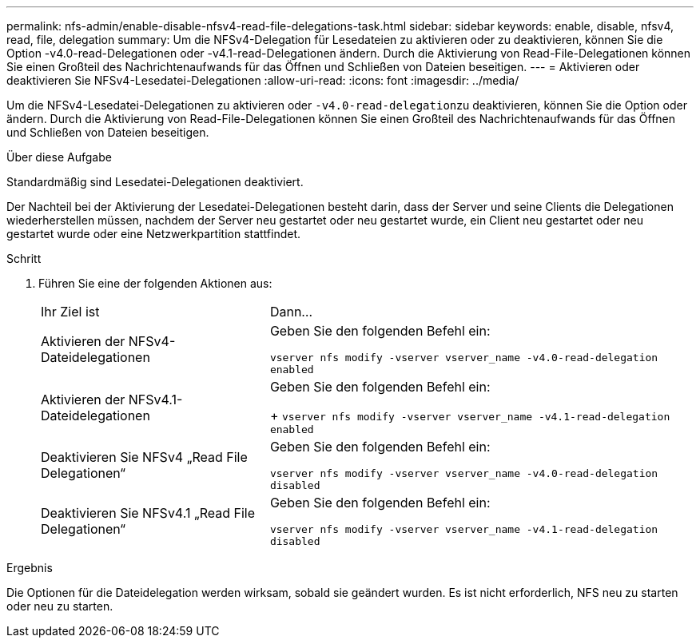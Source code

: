 ---
permalink: nfs-admin/enable-disable-nfsv4-read-file-delegations-task.html 
sidebar: sidebar 
keywords: enable, disable, nfsv4, read, file, delegation 
summary: Um die NFSv4-Delegation für Lesedateien zu aktivieren oder zu deaktivieren, können Sie die Option -v4.0-read-Delegationen oder -v4.1-read-Delegationen ändern. Durch die Aktivierung von Read-File-Delegationen können Sie einen Großteil des Nachrichtenaufwands für das Öffnen und Schließen von Dateien beseitigen. 
---
= Aktivieren oder deaktivieren Sie NFSv4-Lesedatei-Delegationen
:allow-uri-read: 
:icons: font
:imagesdir: ../media/


[role="lead"]
Um die NFSv4-Lesedatei-Delegationen zu aktivieren oder ``-v4.0-read-delegation``zu deaktivieren, können Sie die Option oder ändern. Durch die Aktivierung von Read-File-Delegationen können Sie einen Großteil des Nachrichtenaufwands für das Öffnen und Schließen von Dateien beseitigen.

.Über diese Aufgabe
Standardmäßig sind Lesedatei-Delegationen deaktiviert.

Der Nachteil bei der Aktivierung der Lesedatei-Delegationen besteht darin, dass der Server und seine Clients die Delegationen wiederherstellen müssen, nachdem der Server neu gestartet oder neu gestartet wurde, ein Client neu gestartet oder neu gestartet wurde oder eine Netzwerkpartition stattfindet.

.Schritt
. Führen Sie eine der folgenden Aktionen aus:
+
[cols="35,65"]
|===


| Ihr Ziel ist | Dann... 


 a| 
Aktivieren der NFSv4-Dateidelegationen
 a| 
Geben Sie den folgenden Befehl ein:

`vserver nfs modify -vserver vserver_name -v4.0-read-delegation enabled`



 a| 
Aktivieren der NFSv4.1-Dateidelegationen
 a| 
Geben Sie den folgenden Befehl ein:

+
`vserver nfs modify -vserver vserver_name -v4.1-read-delegation enabled`



 a| 
Deaktivieren Sie NFSv4 „Read File Delegationen“
 a| 
Geben Sie den folgenden Befehl ein:

`vserver nfs modify -vserver vserver_name -v4.0-read-delegation disabled`



 a| 
Deaktivieren Sie NFSv4.1 „Read File Delegationen“
 a| 
Geben Sie den folgenden Befehl ein:

`vserver nfs modify -vserver vserver_name -v4.1-read-delegation disabled`

|===


.Ergebnis
Die Optionen für die Dateidelegation werden wirksam, sobald sie geändert wurden. Es ist nicht erforderlich, NFS neu zu starten oder neu zu starten.
